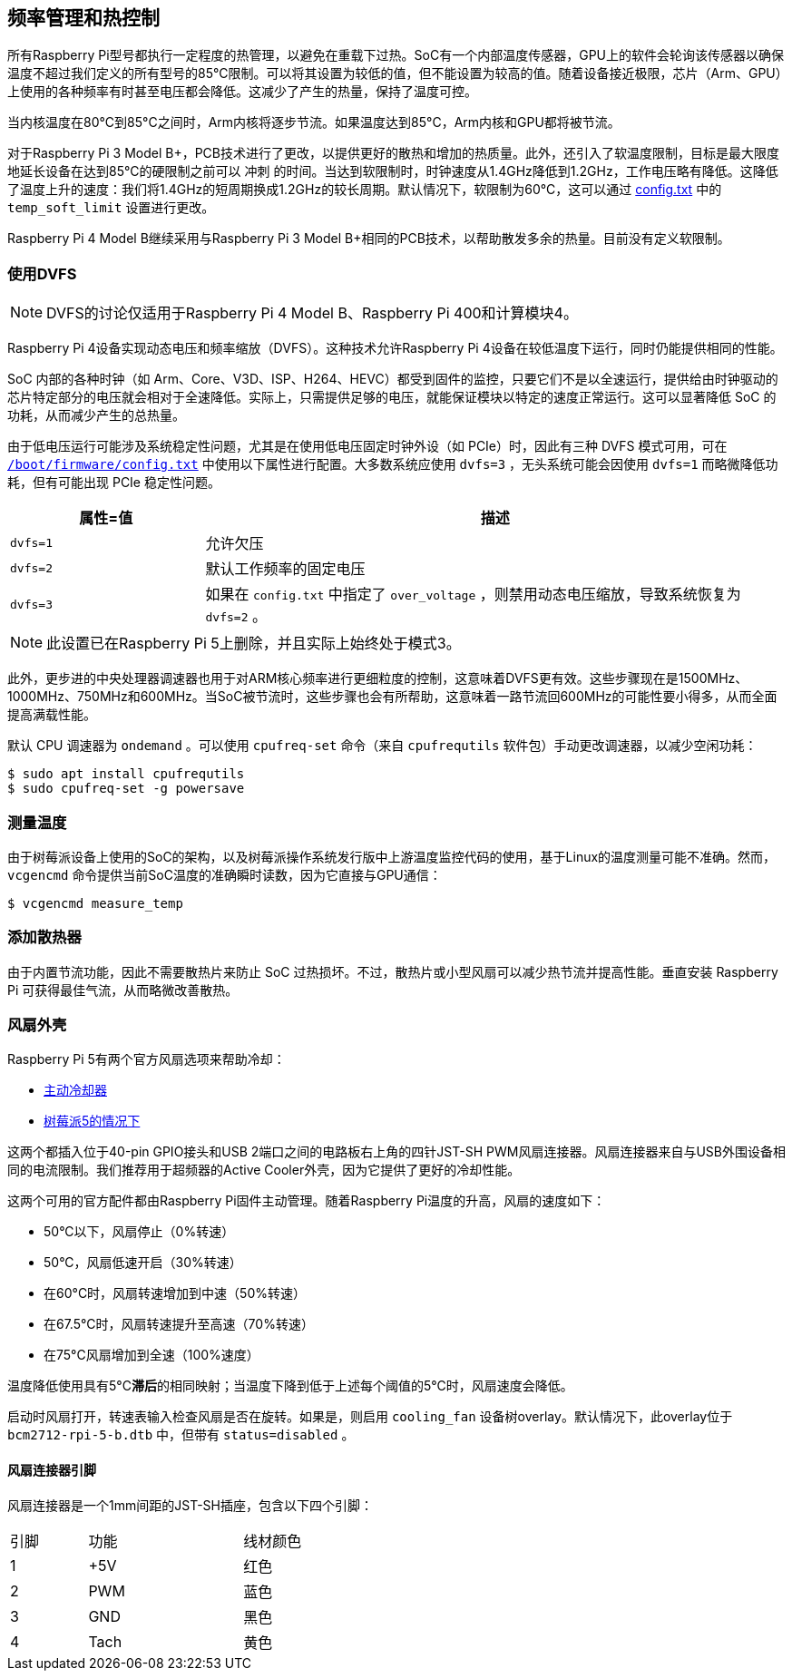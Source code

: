 [[frequency-management-and-thermal-control]]
== 频率管理和热控制

所有Raspberry Pi型号都执行一定程度的热管理，以避免在重载下过热。SoC有一个内部温度传感器，GPU上的软件会轮询该传感器以确保温度不超过我们定义的所有型号的85°C限制。可以将其设置为较低的值，但不能设置为较高的值。随着设备接近极限，芯片（Arm、GPU）上使用的各种频率有时甚至电压都会降低。这减少了产生的热量，保持了温度可控。

当内核温度在80°C到85°C之间时，Arm内核将逐步节流。如果温度达到85°C，Arm内核和GPU都将被节流。

对于Raspberry Pi 3 Model B+，PCB技术进行了更改，以提供更好的散热和增加的热质量。此外，还引入了软温度限制，目标是最大限度地延长设备在达到85°C的硬限制之前可以 `冲刺` 的时间。当达到软限制时，时钟速度从1.4GHz降低到1.2GHz，工作电压略有降低。这降低了温度上升的速度：我们将1.4GHz的短周期换成1.2GHz的较长周期。默认情况下，软限制为60°C，这可以通过 xref:config_txt.adoc#overclocking-options[config.txt] 中的 `temp_soft_limit` 设置进行更改。

Raspberry Pi 4 Model B继续采用与Raspberry Pi 3 Model B+相同的PCB技术，以帮助散发多余的热量。目前没有定义软限制。

[[use-dvfs]]
=== 使用DVFS

NOTE: DVFS的讨论仅适用于Raspberry Pi 4 Model B、Raspberry Pi 400和计算模块4。

Raspberry Pi 4设备实现动态电压和频率缩放（DVFS）。这种技术允许Raspberry Pi 4设备在较低温度下运行，同时仍能提供相同的性能。

SoC 内部的各种时钟（如 Arm、Core、V3D、ISP、H264、HEVC）都受到固件的监控，只要它们不是以全速运行，提供给由时钟驱动的芯片特定部分的电压就会相对于全速降低。实际上，只需提供足够的电压，就能保证模块以特定的速度正常运行。这可以显著降低 SoC 的功耗，从而减少产生的总热量。

由于低电压运行可能涉及系统稳定性问题，尤其是在使用低电压固定时钟外设（如 PCIe）时，因此有三种 DVFS 模式可用，可在 xref:config_txt.adoc#what-is-config-txt[`/boot/firmware/config.txt`] 中使用以下属性进行配置。大多数系统应使用 `dvfs=3` ，无头系统可能会因使用 `dvfs=1` 而略微降低功耗，但有可能出现 PCIe 稳定性问题。

[cols="1m,3"]
|===
| 属性=值 | 描述

| dvfs=1
| 允许欠压

| dvfs=2
| 默认工作频率的固定电压

| dvfs=3
| 如果在 `config.txt` 中指定了 `over_voltage` ，则禁用动态电压缩放，导致系统恢复为 `dvfs=2` 。
|===

NOTE: 此设置已在Raspberry Pi 5上删除，并且实际上始终处于模式3。

此外，更步进的中央处理器调速器也用于对ARM核心频率进行更细粒度的控制，这意味着DVFS更有效。这些步骤现在是1500MHz、1000MHz、750MHz和600MHz。当SoC被节流时，这些步骤也会有所帮助，这意味着一路节流回600MHz的可能性要小得多，从而全面提高满载性能。

默认 CPU 调速器为 `ondemand` 。可以使用 `cpufreq-set` 命令（来自 `cpufrequtils` 软件包）手动更改调速器，以减少空闲功耗：

[source,console]
----
$ sudo apt install cpufrequtils
$ sudo cpufreq-set -g powersave
----

=== 测量温度


由于树莓派设备上使用的SoC的架构，以及树莓派操作系统发行版中上游温度监控代码的使用，基于Linux的温度测量可能不准确。然而， `vcgencmd` 命令提供当前SoC温度的准确瞬时读数，因为它直接与GPU通信：

[source,console]
----
$ vcgencmd measure_temp
----

=== 添加散热器

由于内置节流功能，因此不需要散热片来防止 SoC 过热损坏。不过，散热片或小型风扇可以减少热节流并提高性能。垂直安装 Raspberry Pi 可获得最佳气流，从而略微改善散热。

[[fan-cases]]
=== 风扇外壳

Raspberry Pi 5有两个官方风扇选项来帮助冷却：

* https://www.raspberrypi.com/products/active-cooler/[主动冷却器]
* https://www.raspberrypi.com/products/raspberry-pi-5-case/[树莓派5的情况下]

这两个都插入位于40-pin GPIO接头和USB 2端口之间的电路板右上角的四针JST-SH PWM风扇连接器。风扇连接器来自与USB外围设备相同的电流限制。我们推荐用于超频器的Active Cooler外壳，因为它提供了更好的冷却性能。

这两个可用的官方配件都由Raspberry Pi固件主动管理。随着Raspberry Pi温度的升高，风扇的速度如下：

* 50°C以下，风扇停止（0%转速）
* 50°C，风扇低速开启（30%转速）
* 在60°C时，风扇转速增加到中速（50%转速）
* 在67.5°C时，风扇转速提升至高速（70%转速）
* 在75°C风扇增加到全速（100%速度）

温度降低使用具有5°C**滞后**的相同映射；当温度下降到低于上述每个阈值的5°C时，风扇速度会降低。

启动时风扇打开，转速表输入检查风扇是否在旋转。如果是，则启用 `cooling_fan` 设备树overlay。默认情况下，此overlay位于 `bcm2712-rpi-5-b.dtb` 中，但带有 `status=disabled` 。

[[fan-connector-pinout]]
==== 风扇连接器引脚

风扇连接器是一个1mm间距的JST-SH插座，包含以下四个引脚：

[cols="1,2,2",width="50"%"]
|===
| 引脚 | 功能 | 线材颜色
| 1 | +5V | 红色
| 2 | PWM | 蓝色
| 3 | GND | 黑色
| 4 | Tach | 黄色
|===


